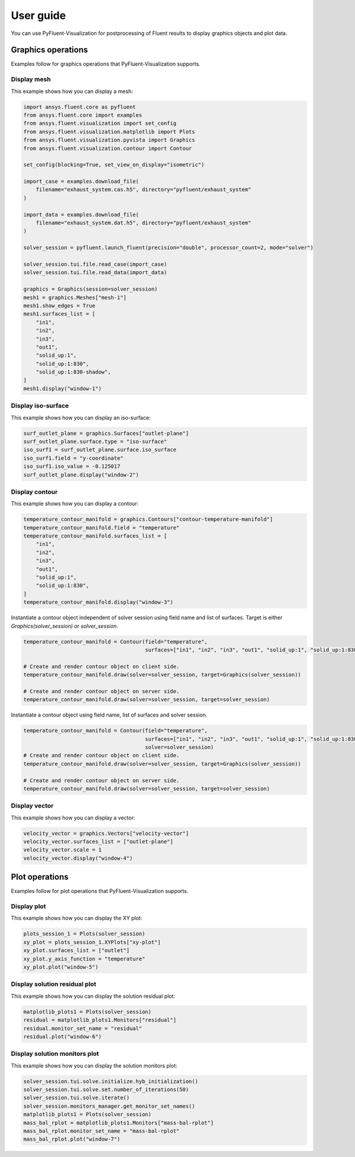 .. _ref_user_guide:

==========
User guide
==========
You can use PyFluent-Visualization for postprocessing of Fluent results
to display graphics objects and plot data.

Graphics operations
-------------------
Examples follow for graphics operations that PyFluent-Visualization
supports.

Display mesh
~~~~~~~~~~~~
This example shows how you can display a mesh:

.. code:: python

    import ansys.fluent.core as pyfluent
    from ansys.fluent.core import examples
    from ansys.fluent.visualization import set_config
    from ansys.fluent.visualization.matplotlib import Plots
    from ansys.fluent.visualization.pyvista import Graphics
    from ansys.fluent.visualization.contour import Contour

    set_config(blocking=True, set_view_on_display="isometric")

    import_case = examples.download_file(
        filename="exhaust_system.cas.h5", directory="pyfluent/exhaust_system"
    )

    import_data = examples.download_file(
        filename="exhaust_system.dat.h5", directory="pyfluent/exhaust_system"
    )

    solver_session = pyfluent.launch_fluent(precision="double", processor_count=2, mode="solver")

    solver_session.tui.file.read_case(import_case)
    solver_session.tui.file.read_data(import_data)

    graphics = Graphics(session=solver_session)
    mesh1 = graphics.Meshes["mesh-1"]
    mesh1.show_edges = True
    mesh1.surfaces_list = [
        "in1",
        "in2",
        "in3",
        "out1",
        "solid_up:1",
        "solid_up:1:830",
        "solid_up:1:830-shadow",
    ]
    mesh1.display("window-1")

Display iso-surface
~~~~~~~~~~~~~~~~~~~
This example shows how you can display an iso-surface:

.. code:: python

    surf_outlet_plane = graphics.Surfaces["outlet-plane"]
    surf_outlet_plane.surface.type = "iso-surface"
    iso_surf1 = surf_outlet_plane.surface.iso_surface
    iso_surf1.field = "y-coordinate"
    iso_surf1.iso_value = -0.125017
    surf_outlet_plane.display("window-2")

Display contour
~~~~~~~~~~~~~~~
This example shows how you can display a contour:

.. code:: python

    temperature_contour_manifold = graphics.Contours["contour-temperature-manifold"]
    temperature_contour_manifold.field = "temperature"
    temperature_contour_manifold.surfaces_list = [
        "in1",
        "in2",
        "in3",
        "out1",
        "solid_up:1",
        "solid_up:1:830",
    ]
    temperature_contour_manifold.display("window-3")

Instantiate a contour object independent of solver session using field name and list of surfaces. Target is either
`Graphics(solver_session)` or `solver_session`.

.. code:: python

    temperature_contour_manifold = Contour(field="temperature",
                                           surfaces=["in1", "in2", "in3", "out1", "solid_up:1", "solid_up:1:830",])

    # Create and render contour object on client side.
    temperature_contour_manifold.draw(solver=solver_session, target=Graphics(solver_session))

    # Create and render contour object on server side.
    temperature_contour_manifold.draw(solver=solver_session, target=solver_session)

Instantiate a contour object using field name, list of surfaces and solver session.

.. code:: python

    temperature_contour_manifold = Contour(field="temperature",
                                           surfaces=["in1", "in2", "in3", "out1", "solid_up:1", "solid_up:1:830",],
                                           solver=solver_session)
    # Create and render contour object on client side.
    temperature_contour_manifold.draw(solver=solver_session, target=Graphics(solver_session))

    # Create and render contour object on server side.
    temperature_contour_manifold.draw(solver=solver_session, target=solver_session)

Display vector
~~~~~~~~~~~~~~
This example shows how you can display a vector:

.. code:: python

    velocity_vector = graphics.Vectors["velocity-vector"]
    velocity_vector.surfaces_list = ["outlet-plane"]
    velocity_vector.scale = 1
    velocity_vector.display("window-4")

Plot operations
---------------
Examples follow for plot operations that PyFluent-Visualization
supports.

Display plot
~~~~~~~~~~~~
This example shows how you can display the XY plot:

.. code:: python

    plots_session_1 = Plots(solver_session)
    xy_plot = plots_session_1.XYPlots["xy-plot"]
    xy_plot.surfaces_list = ["outlet"]
    xy_plot.y_axis_function = "temperature"
    xy_plot.plot("window-5")

Display solution residual plot
~~~~~~~~~~~~~~~~~~~~~~~~~~~~~~
This example shows how you can display the solution residual plot:

.. code:: python


    matplotlib_plots1 = Plots(solver_session)
    residual = matplotlib_plots1.Monitors["residual"]
    residual.monitor_set_name = "residual"
    residual.plot("window-6")

Display solution monitors plot
~~~~~~~~~~~~~~~~~~~~~~~~~~~~~~~
This example shows how you can display the solution monitors plot:

.. code:: python

    solver_session.tui.solve.initialize.hyb_initialization()
    solver_session.tui.solve.set.number_of_iterations(50)
    solver_session.tui.solve.iterate()
    solver_session.monitors_manager.get_monitor_set_names()
    matplotlib_plots1 = Plots(solver_session)
    mass_bal_rplot = matplotlib_plots1.Monitors["mass-bal-rplot"]
    mass_bal_rplot.monitor_set_name = "mass-bal-rplot"
    mass_bal_rplot.plot("window-7")

